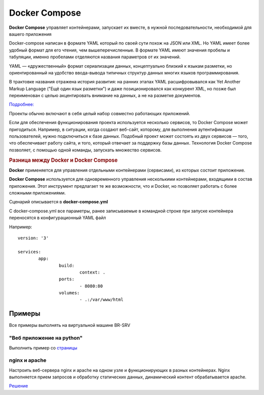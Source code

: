 Docker Compose
##############

**Docker Compose** управляет контейнерами, запускает их вместе, в нужной последовательности, необходимой для вашего приложения

Docker-compose написан в формате YAML который по своей сути похож на JSON или XML. Но YAML имеет более удобный формат для его чтения, чем вышеперечисленные. 
В формате YAML имеют значения пробелы и табуляции, именно пробелами отделяются названия параметров от их значений.

YAML — «дружественный» формат сериализации данных, концептуально близкий к языкам разметки, 
но ориентированный на удобство ввода-вывода типичных структур данных многих языков программирования.

В трактовке названия отражена история развития: на ранних этапах YAML расшифровывался как Yet Another Markup Language 
("Ещё один язык разметки") и даже позиционировался как конкурент XML, но позже был переименован с целью акцентировать внимание на данных, а не на разметке документов.

`Подробнее: <https://ru.wikipedia.org/wiki/YAML>`__

Проекты обычно включают в себя целый набор совместно работающих приложений. 

Если для обеспечения функционирования проекта используется несколько сервисов, то Docker Compose может пригодиться. 
Например, в ситуации, когда создают веб-сайт, которому, для выполнения аутентификации пользователей, нужно подключиться к базе данных. 
Подобный проект может состоять из двух сервисов — того, что обеспечивает работу сайта, и того, который отвечает за поддержку базы данных. 
Технология Docker Compose позволяет, с помощью одной команды, запускать множество сервисов.


.. rubric:: Разница между Docker и Docker Compose


**Docker** применяется для управления отдельными контейнерами (сервисами), из которых состоит приложение.

**Docker Compose** используется для одновременного управления несколькими контейнерами, входящими в состав приложения. Этот инструмент предлагает те же возможности, что и Docker, но позволяет работать с более сложными приложениями.


Сценарий описывается в **docker-compose.yml** 

С docker-compose.yml все параметры, ранее записываемые в командной строке при запуске контейнера переносятся в конфигурационный YAML файл

Например:

::

	version: '3'

	services:
		app:
			build:
				context: .
			ports:
				- 8080:80
			volumes:
				- .:/var/www/html

Примеры
**********

Все примеры выполнять на виртуальной машине BR-SRV

"Веб приложение на python"
=============================

Выполнить пример со `страницы <https://habr.com/ru/companies/ruvds/articles/450312/>`__

nginx и apache
===============

Настроить веб-сервера nginx и apache на одном узле и функционирующих в разных контейнерах. 
Nginx выполняется прием запросов и обработку статических данных, динамический контент обрабатывается apache. 

`Решение <https://cloud.mail.ru/public/brSP%2FSvLPQu6tU>`__
